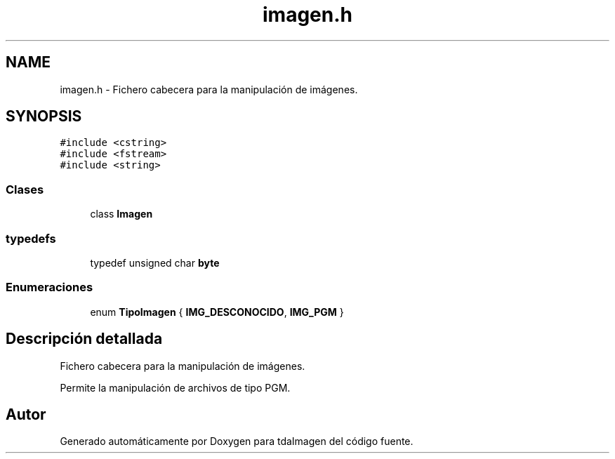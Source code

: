 .TH "imagen.h" 3 "Miércoles, 10 de Noviembre de 2021" "tdaImagen" \" -*- nroff -*-
.ad l
.nh
.SH NAME
imagen.h \- Fichero cabecera para la manipulación de imágenes\&.  

.SH SYNOPSIS
.br
.PP
\fC#include <cstring>\fP
.br
\fC#include <fstream>\fP
.br
\fC#include <string>\fP
.br

.SS "Clases"

.in +1c
.ti -1c
.RI "class \fBImagen\fP"
.br
.in -1c
.SS "typedefs"

.in +1c
.ti -1c
.RI "typedef unsigned char \fBbyte\fP"
.br
.in -1c
.SS "Enumeraciones"

.in +1c
.ti -1c
.RI "enum \fBTipoImagen\fP { \fBIMG_DESCONOCIDO\fP, \fBIMG_PGM\fP }"
.br
.in -1c
.SH "Descripción detallada"
.PP 
Fichero cabecera para la manipulación de imágenes\&. 

Permite la manipulación de archivos de tipo PGM\&. 
.SH "Autor"
.PP 
Generado automáticamente por Doxygen para tdaImagen del código fuente\&.
